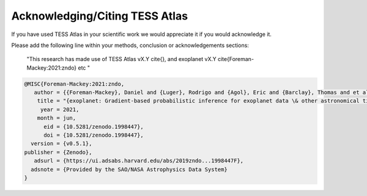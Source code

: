 =======================================
Acknowledging/Citing TESS Atlas
=======================================

If you have used TESS Atlas in your scientific work we would appreciate it if you would acknowledge it.


Please add the following line within your methods, conclusion or acknowledgements
sections:

    "This research has made use of TESS Atlas vX.Y \cite{}, and exoplanet vX.Y
    \cite{Foreman-Mackey:2021:zndo} etc "

.. code:: bibtex

    @MISC{Foreman-Mackey:2021:zndo,
       author = {{Foreman-Mackey}, Daniel and {Luger}, Rodrigo and {Agol}, Eric and {Barclay}, Thomas and et al.},
        title = "{exoplanet: Gradient-based probabilistic inference for exoplanet data \& other astronomical time series}",
         year = 2021,
        month = jun,
          eid = {10.5281/zenodo.1998447},
          doi = {10.5281/zenodo.1998447},
      version = {v0.5.1},
    publisher = {Zenodo},
       adsurl = {https://ui.adsabs.harvard.edu/abs/2019zndo...1998447F},
      adsnote = {Provided by the SAO/NASA Astrophysics Data System}
    }
